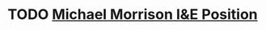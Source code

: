* TODO [[https://www.ziprecruiter.com/contact/response/d5f58464/b2d16e9e?great=1&page=1&pos=0&search_id=fd7a53a4-51ce-4601-8c5d-913b5679a840&total=10#tabOriginalResume][Michael Morrison I&E Position]]
